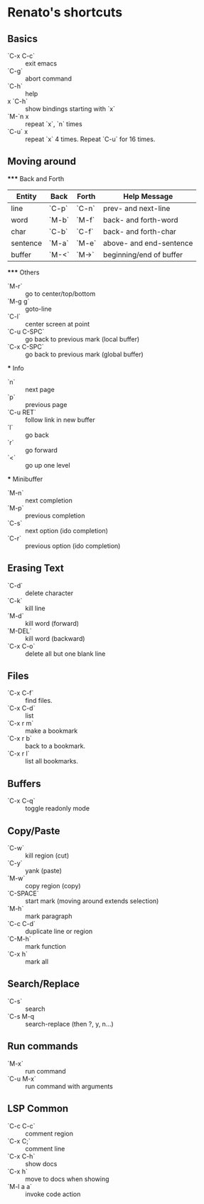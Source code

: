 * Renato's shortcuts


** Basics

   - `C-x C-c` :: exit emacs
   - `C-g`     :: abort command
   - `C-h`     :: help
   - x `C-h`   :: show bindings starting with `x`
   - `M-`n x   :: repeat `x`, `n` times
   - `C-u` x   :: repeat `x` 4 times. Repeat `C-u` for 16 times. 

** Moving around

   ***** Back and Forth

   | Entity   | Back  | Forth | Help Message            |
   |----------+-------+-------+-------------------------|
   | line     | `C-p` | `C-n` | prev- and next-line     |
   | word     | `M-b` | `M-f` | back- and forth-word    |
   | char     | `C-b` | `C-f` | back- and forth-char    |
   | sentence | `M-a` | `M-e` | above- and end-sentence |
   | buffer   | `M-<` | `M->` | beginning/end of buffer |

   ***** Others

   - `M-r`   :: go to center/top/bottom
   - `M-g g` :: goto-line
   - `C-l`   :: center screen at point
   - `C-u C-SPC` :: go back to previous mark (local buffer)
   - `C-x C-SPC` :: go back to previous mark (global buffer)

   *** Info
   - `n`     :: next page
   - `p`     :: previous page
   - `C-u RET` :: follow link in new buffer
   - `l`     :: go back
   - `r`     :: go forward
   - `<`     :: go up one level

   *** Minibuffer
   - `M-n`    :: next completion
   - `M-p`    :: previous completion
   - `C-s`    :: next option (ido completion)
   - `C-r`    :: previous option (ido completion)
     
** Erasing Text

   - `C-d`   :: delete character
   - `C-k`   :: kill line
   - `M-d`   :: kill word (forward)
   - `M-DEL` :: kill word (backward)
   - `C-x C-o` :: delete all but one blank line

** Files
   
   - `C-x C-f` :: find files.
   - `C-x C-d` :: list
   - `C-x r m` :: make a bookmark
   - `C-x r b` :: back to a bookmark.
   - `C-x r l` :: list all bookmarks.

** Buffers

   - `C-x C-q`   :: toggle readonly mode

** Copy/Paste

   - `C-w` :: kill region (cut)
   - `C-y` :: yank (paste)
   - `M-w` :: copy region (copy)
   - `C-SPACE` :: start mark (moving around extends selection)
   - `M-h` :: mark paragraph
   - `C-c C-d` :: duplicate line or region
   - `C-M-h` :: mark function
   - `C-x h` :: mark all

** Search/Replace

   - `C-s`    :: search
   - `C-s M-q :: search-replace (then ?, y, n...)
   
** Run commands

   - `M-x`      :: run command
   - `C-u M-x`  :: run command with arguments

** LSP Common

   - `C-c C-c`    :: comment region
   - `C-x C;`     :: comment line
   - `C-x C-h`    :: show docs
   - `C-x h`      :: move to docs when showing
   - `M-l a a`    :: invoke code action
